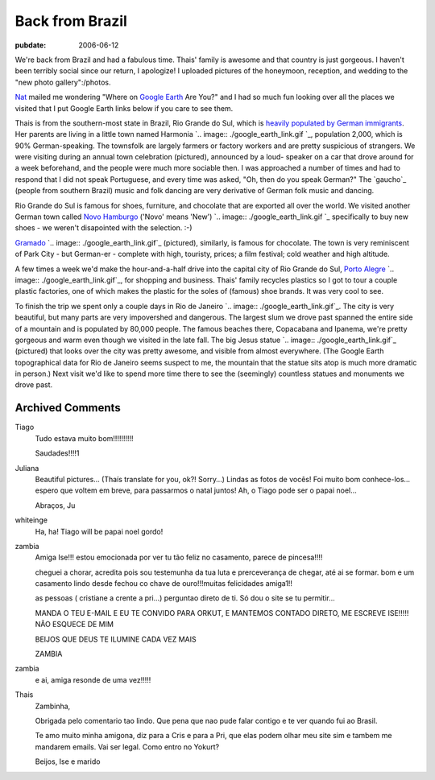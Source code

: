 ================
Back from Brazil
================

:pubdate: 2006-06-12

We're back from Brazil and had a fabulous time. Thais' family is awesome and
that country is just gorgeous. I haven't been terribly social since our
return, I apologize! I uploaded pictures of the honeymoon, reception, and
wedding to the "new photo gallery":/photos.

`Nat`_ mailed me wondering "Where on `Google Earth`_ Are You?" and I had so
much fun looking over all the places we visited that I put Google Earth links
below if you care to see them.

Thais is from the southern-most state in Brazil, Rio Grande do Sul, which is
`heavily populated by German immigrants`_. Her parents are living in a little
town named Harmonia `.. image:: ./google_earth_link.gif
`_, population 2,000, which is 90% German-speaking. The townsfolk are largely
farmers or factory workers and are pretty suspicious of strangers. We were
visiting during an annual town celebration (pictured), announced by a loud-
speaker on a car that drove around for a week beforehand, and the people were
much more sociable then. I was approached a number of times and had to
respond that I did not speak Portuguese, and every time was asked, "Oh, then
do you speak German?" The `gaucho`_ (people from southern Brazil) music and
folk dancing are very derivative of German folk music and dancing.

Rio Grande do Sul is famous for shoes, furniture, and chocolate that are
exported all over the world. We visited another German town called `Novo
Hamburgo`_ ('Novo' means 'New') `.. image:: ./google_earth_link.gif
`_ specifically to buy new shoes - we weren't disapointed with the selection.
:-)


`Gramado`_ `.. image:: ./google_earth_link.gif`_ (pictured),
similarly, is famous for chocolate. The town is very
reminiscent of Park City - but German-er - complete with high, touristy,
prices; a film festival; cold weather and high altitude.

A few times a week we'd make the hour-and-a-half drive into the capital city
of Rio Grande do Sul, `Porto Alegre`_ `.. image:: ./google_earth_link.gif`_,
for shopping and business. Thais' family recycles plastics so I got to
tour a couple plastic factories, one of which makes the plastic for the soles
of (famous) shoe brands. It was very cool to see.

To finish the trip we spent only a couple days in Rio de Janeiro
`.. image:: ./google_earth_link.gif`_.
The city is very beautiful, but many parts are very impovershed and
dangerous. The largest slum we drove past spanned the entire side of a
mountain and is populated by 80,000 people. The famous beaches there,
Copacabana and Ipanema, we're pretty gorgeous and warm even though we visited
in the late fall. The big Jesus statue
`.. image:: ./google_earth_link.gif`_ (pictured) that looks over
the city was pretty awesome, and visible from
almost everywhere. (The Google Earth topographical data for Rio de Janeiro
seems suspect to me, the mountain that the statue sits atop is much more
dramatic in person.) Next visit we'd like to spend more time there to see the
(seemingly) countless statues and monuments we drove past.

.. _Nat: http://erinat.com/blog/
.. _Google Earth: http://earth.google.com/
.. _heavily populated by German immigrants: http://en.wikipedia.org/wiki
    /German-Brazilian
.. _. Her parents are living in a little town named Harmonia :
    ./Harmonia.kmz (Google Earth location file for Harmonia, Brazil)
.. _gaucho: http://en.wikipedia.org/wiki/Gauchos
.. _Novo Hamburgo: http://en.wikipedia.org/wiki/Novo_Hamburgo
.. _) : ./NovoHamburgo.kmz (Google Earth location file for Novo
    Hamburgo, Brazil)
.. _Gramado: http://en.wikipedia.org/wiki/Gramado
.. _ : ./Gramado.kmz (Google Earth location file for Gramado,
    Brazil)
.. _Porto Alegre: http://en.wikipedia.org/wiki/Porto_Alegre
.. _ : ./PortoAlegre.kmz (Google Earth location file for Porto
    Alegre, Brazil)
.. _To finish the trip we spent only a couple days in Rio de Janeiro :
    ./RiodeJaneiro.kmz (Google Earth location file for Rio de
    Janeiro, Brazil)
.. _re pretty gorgeous and warm even though we visited in the late fall.
    The big Jesus statue : ./CristoRedentor.kmz (Google Earth
    location file for Cristo Redentor in Rio de Janeiro, Brazil)

Archived Comments
-----------------

Tiago
    Tudo estava muito bom!!!!!!!!!!

    Saudades!!!!1

Juliana
    Beautiful pictures… (Thaís translate for you, ok?! Sorry…)
    Lindas as fotos de vocês! Foi muito bom conhece-los…espero que voltem em
    breve, para passarmos o natal juntos! Ah, o Tiago pode ser o papai noel…

    Abraços, Ju

whiteinge
    Ha, ha! Tiago will be papai noel gordo!

zambia
    Amiga Ise!!!
    estou emocionada por ver tu tão feliz no casamento, parece de pincesa!!!!

    cheguei a chorar, acredita pois sou testemunha da tua luta e
    prerceverança de chegar, até ai se formar. bom e um casamento lindo desde
    fechou co chave de ouro!!!muitas felicidades amiga1!!

    as pessoas ( cristiane a crente a pri…) perguntao direto de ti. Só dou o
    site se tu permitir…

    MANDA O TEU E-MAIL E EU TE CONVIDO PARA ORKUT, E MANTEMOS CONTADO DIRETO,
    ME ESCREVE ISE!!!!! NÃO ESQUECE DE MIM

    BEIJOS QUE DEUS TE ILUMINE CADA VEZ MAIS

    ZAMBIA
zambia
    e ai, amiga resonde de uma vez!!!!!

Thais
    Zambinha,

    Obrigada pelo comentario tao lindo. Que pena que nao pude falar contigo e
    te ver quando fui ao Brasil.

    Te amo muito minha amigona, diz para a Cris e para a Pri, que elas podem
    olhar meu site sim e tambem me mandarem emails. Vai ser legal. Como entro
    no Yokurt?

    Beijos,
    Ise e marido
